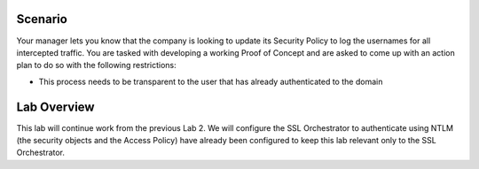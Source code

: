 Scenario
--------

Your manager lets you know that the company is looking to update its
Security Policy to log the usernames for all intercepted traffic. You
are tasked with developing a working Proof of Concept and are asked to
come up with an action plan to do so with the following restrictions:

-  This process needs to be transparent to the user that has already
   authenticated to the domain

Lab Overview
------------

This lab will continue work from the previous Lab 2. We will configure
the SSL Orchestrator to authenticate using NTLM (the security objects
and the Access Policy) have already been configured to keep this lab
relevant only to the SSL Orchestrator.

